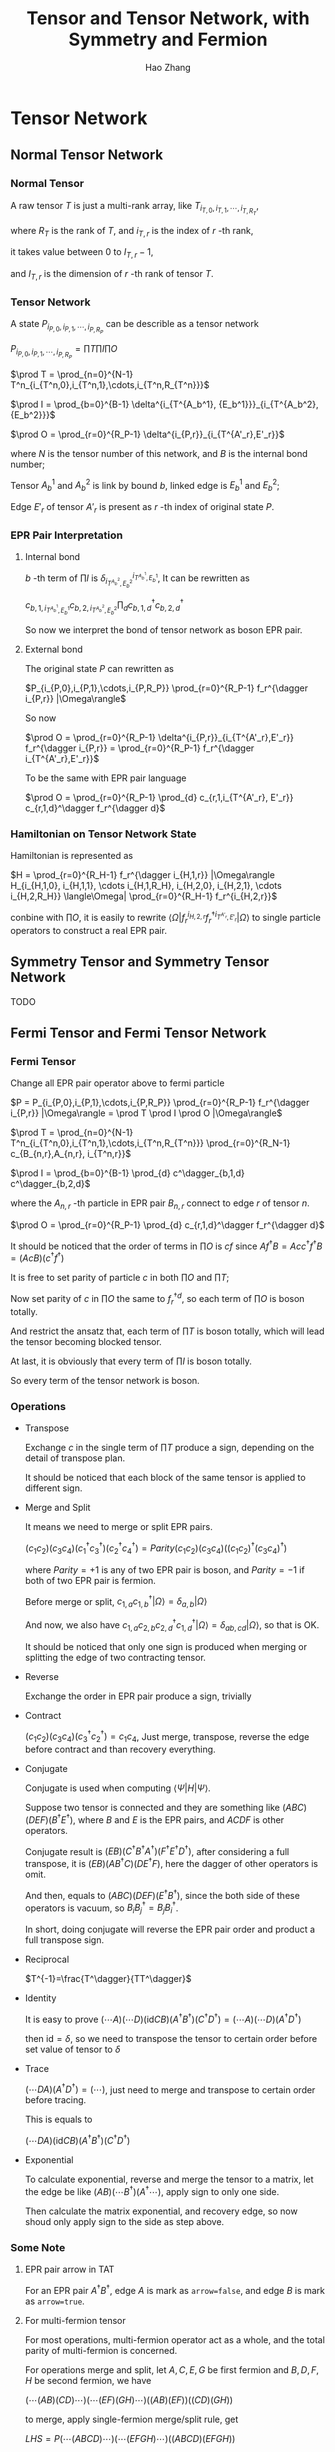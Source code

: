 #+title: Tensor and Tensor Network, with Symmetry and Fermion
#+author: Hao Zhang
#+email: zh970205@mail.ustc.edu.cn

#+begin_src emacs-lisp :exports none :results silent
  (setq org-format-latex-options (plist-put org-format-latex-options :scale 2.0))
#+end_src

* Tensor Network

** Normal Tensor Network

*** Normal Tensor

    A raw tensor $T$ is just a multi-rank array, like $T_{i_{T,0},i_{T,1},\cdots,i_{T,R_T}}$,

    where $R_T$ is the rank of $T$, and $i_{T,r}$ is the index of $r$ -th rank,

    it takes value between $0$ to $I_{T,r}-1$,

    and $I_{T,r}$ is the dimension of $r$ -th rank of tensor $T$.

*** Tensor Network

    A state $P_{i_{P,0},i_{P,1},\cdots,i_{P,R_P}}$ can be describle as a tensor network

    $P_{i_{P,0},i_{P,1},\cdots,i_{P,R_P}} = \prod T \prod I \prod O$

    $\prod T = \prod_{n=0}^{N-1} T^n_{i_{T^n,0},i_{T^n,1},\cdots,i_{T^n,R_{T^n}}}$

    $\prod I = \prod_{b=0}^{B-1} \delta^{i_{T^{A_b^1}, {E_b^1}}}_{i_{T^{A_b^2}, {E_b^2}}}$

    $\prod O = \prod_{r=0}^{R_P-1} \delta^{i_{P,r}}_{i_{T^{A'_r},E'_r}}$

    where $N$ is the tensor number of this network, and $B$ is the internal bond number;

    Tensor $A_b^1$ and $A_b^2$ is link by bound $b$, linked edge is $E_b^1$ and $E_b^2$;

    Edge $E'_r$ of tensor $A'_r$ is present as $r$ -th index of original state $P$.

*** EPR Pair Interpretation

**** Internal bond

    $b$ -th term of $\prod I$ is $\delta^{i_{T^{A_b^1}, {E_b^1}}}_{i_{T^{A_b^2}, {E_b^2}}}$, It can be rewritten as

    $c_{b,1,i_{T^{A_b^1}, {E_b^1}}} c_{b,2,i_{T^{A_b^2}, {E_b^2}}} \prod_{d} c^\dagger_{b,1,d} c^\dagger_{b,2,d}$

    So now we interpret the bond of tensor network as boson EPR pair.

**** External bond

     The original state $P$ can rewritten as

     $P_{i_{P,0},i_{P,1},\cdots,i_{P,R_P}} \prod_{r=0}^{R_P-1} f_r^{\dagger i_{P,r}} |\Omega\rangle$

     So now

     $\prod O = \prod_{r=0}^{R_P-1} \delta^{i_{P,r}}_{i_{T^{A'_r},E'_r}} f_r^{\dagger i_{P,r}} = \prod_{r=0}^{R_P-1}  f_r^{\dagger i_{T^{A'_r},E'_r}}$

     To be the same with EPR pair language

     $\prod O = \prod_{r=0}^{R_P-1} \prod_{d} c_{r,1,i_{T^{A'_r}, E'_r}} c_{r,1,d}^\dagger f_r^{\dagger d}$


*** Hamiltonian on Tensor Network State

    Hamiltonian is represented as

    $H = \prod_{r=0}^{R_H-1} f_r^{\dagger i_{H,1,r}} |\Omega\rangle H_{i_{H,1,0}, i_{H,1,1}, \cdots i_{H,1,R_H}, i_{H,2,0}, i_{H,2,1}, \cdots i_{H,2,R_H}} \langle\Omega| \prod_{r=0}^{R_H-1} f_r^{i_{H,2,r}}$

    conbine with $\prod O$, it is easily to rewrite $\langle \Omega | f_r^{i_{H,2,r}} f_r^{\dagger i_{T^{A'_r},E'_r}} | \Omega \rangle$ to single particle operators to construct a real EPR pair.

** Symmetry Tensor and Symmetry Tensor Network

   TODO

** Fermi Tensor and Fermi Tensor Network

*** Fermi Tensor

   Change all EPR pair operator above to fermi particle

   $P = P_{i_{P,0},i_{P,1},\cdots,i_{P,R_P}} \prod_{r=0}^{R_P-1} f_r^{\dagger i_{P,r}} |\Omega\rangle = \prod T \prod I \prod O |\Omega\rangle$

   $\prod T = \prod_{n=0}^{N-1} T^n_{i_{T^n,0},i_{T^n,1},\cdots,i_{T^n,R_{T^n}}} \prod_{r=0}^{R_N-1} c_{B_{n,r},A_{n,r}, i_{T^n,r}}$

   $\prod I = \prod_{b=0}^{B-1} \prod_{d} c^\dagger_{b,1,d} c^\dagger_{b,2,d}$

   where the $A_{n,r}$ -th particle in EPR pair $B_{n,r}$ connect to edge $r$ of tensor $n$.

   $\prod O = \prod_{r=0}^{R_P-1} \prod_{d} c_{r,1,d}^\dagger f_r^{\dagger d}$

   It should be noticed that the order of terms in $\prod O$ is $cf$ since $A f^\dagger B=Ac c^\dagger f^\dagger B = (AcB)(c^\dagger f^\dagger)$

   It is free to set parity of particle $c$ in both  $\prod O$ and $\prod T$;

   Now set parity of $c$ in $\prod O$ the same to $f_r^{\dagger d}$, so each term of $\prod O$ is boson totally.

   And restrict the ansatz that, each term of $\prod T$ is boson totally, which will lead the tensor becoming blocked tensor.

   At last, it is obviously that every term of $\prod I$ is boson totally.

   So every term of the tensor network is boson.

*** Operations

    + Transpose

      Exchange $c$ in the single term of $\prod T$ produce a sign, depending on the detail of transpose plan.

      It should be noticed that each block of the same tensor is applied to different sign.

    + Merge and Split

      It means we need to merge or split EPR pairs.

      $(c_1 c_2) (c_3 c_4) (c_1^\dagger c_3^\dagger) (c_2^\dagger c_4^\dagger) = Parity (c_1 c_2) (c_3 c_4) ((c_1c_2)^\dagger (c_3c_4)^\dagger)$

      where $Parity=+1$ is any of two EPR pair is boson, and $Parity=-1$ if both of two EPR pair is fermion.

      Before merge or split, $c_{1,a} c_{1,b}^\dagger |\Omega\rangle = \delta_{a,b} |\Omega\rangle$

      And now, we also have $c_{1,a}c_{2,b}c_{2,d}^\dagger c_{1,d}^\dagger|\Omega\rangle = \delta_{ab,cd} |\Omega\rangle$, so that is OK.

      It should be noticed that only one sign is produced when merging or splitting the edge of two contracting tensor.

    + Reverse

      Exchange the order in EPR pair produce a sign, trivially

    + Contract

      $(c_1c_2)(c_3c_4)(c_3^\dagger c_2^\dagger) = c_1c_4$, Just merge, transpose, reverse the edge before contract and than recovery everything.

    + Conjugate

      Conjugate is used when computing $\langle \Psi | H | \Psi \rangle$.

      Suppose two tensor is connected and they are something like $(ABC)(DEF)(B^\dagger E^\dagger)$, where $B$ and $E$ is the EPR pairs, and $ACDF$ is other operators.

      Conjugate result is $(EB)(C^\dagger B^\dagger A^\dagger) (F^\dagger E^\dagger D^\dagger)$, after considering a full transpose, it is $(E B) (A B^\dagger C) (D E^\dagger F)$, here the dagger of other operators is omit.

      And then, equals to $(ABC)(DEF)(E^\dagger B^\dagger)$, since the both side of these operators is vacuum, so $B_i B_j^\dagger = B_j B_i^\dagger$.

      In short, doing conjugate will reverse the EPR pair order and product a full transpose sign.

    + Reciprocal

      $T^{-1}=\frac{T^\dagger}{TT^\dagger}$

    + Identity

      It is easy to prove $(\cdots A) (\cdots D) (\mathrm{id} C B) (A^\dagger B^\dagger)(C^\dagger D^\dagger)=(\cdots A) (\cdots D) (A^\dagger D^\dagger)$

      then $\mathrm{id}=\delta$, so we need to transpose the tensor to certain order before set value of tensor to $\delta$

    + Trace

      $(\cdots DA)(A^\dagger D^\dagger) = (\cdots)$, just need to merge and transpose to certain order before tracing.

      This is equals to

      $(\cdots DA)(\mathrm{id}CB)(A^\dagger B^\dagger)(C^\dagger D^\dagger)$

    + Exponential

      To calculate exponential, reverse and merge the tensor to a matrix, let the edge be like $(AB)(\cdots B^\dagger)(A^\dagger \cdots)$, apply sign to only one side.

      Then calculate the matrix exponential, and recovery edge, so now shoud only apply sign to the side as step above.

*** Some Note

**** EPR pair arrow in TAT

     For an EPR pair $A^\dagger B^\dagger$, edge $A$ is mark as =arrow=false=, and edge $B$ is mark as =arrow=true=.

**** For multi-fermion tensor

     For most operations, multi-fermion operator act as a whole, and the total parity of multi-fermion is concerned.

     For operations merge and split, let $A,C,E,G$ be first fermion and $B,D,F,H$ be second fermion, we have

     $(\cdots(AB)(CD)\cdots)(\cdots(EF)(GH)\cdots)((AB)(EF))((CD)(GH))$

     to merge, apply single-fermion merge/split rule, get

     $LHS=P(\cdots(ABCD)\cdots)(\cdots(EFGH)\cdots)((ABCD)(EFGH))$

     where $P$ is the sign generated by single-fermion merge/split rule, then

     $LHS=P(\cdots((AC)(BD))\cdots)(\cdots((EG)(FH))\cdots)((AC)(BD)(EG)(FH))$

     so the merge/split rule for multi-fermion tensor is the same with single-fermion tensor

** Fermi Tensor Network

   As above, hamiltonian is represented as

   $H = \prod_{r=0}^{R_H-1} f_r^{\dagger i_{H,1,r}} |\Omega\rangle H_{i_{H,1,0}, i_{H,1,1}, \cdots i_{H,1,R_H}, i_{H,2,0}, i_{H,2,1}, \cdots i_{H,2,R_H}} \langle\Omega| \prod_{r=0}^{R_H-1} f_r^{i_{H,2,r}}$

   And now $f$ is fermion operator. We still rewrite $f^i$ to single particle operators, like

   $f^i c_d^\dagger f^{\dagger d} = c_{f,i} c_d^\dagger c_{f,d}^\dagger$

   So for hamitiltonian, it is just needed to pay attension to its EPR pair order.

   Then we can construct tensor network like normal tensor.

* Algorithm on Tensor Network

  TODO
